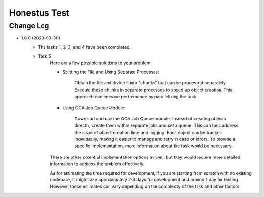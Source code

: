 Honestus Test
=======================

Change Log
##########

* 1.0.0 (2023-03-30)
    * The tasks 1, 2, 3, and 4 have been completed.

    * Task 5
        Here are a few possible solutions to your problem:

        * Splitting the File and Using Separate Processes:

            Obtain the file and divide it into "chunks" that can be processed separately.
            Execute these chunks in separate processes to speed up object creation.
            This approach can improve performance by parallelizing the task.

        * Using OCA Job Queue Module:

            Download and use the OCA Job Queue module.
            Instead of creating objects directly, create them within separate jobs and set a queue.
            This can help address the issue of object creation time and logging.
            Each object can be tracked individually, making it easier to manage and retry in case of errors.
            To provide a specific implementation, more information about the task would be necessary.

        There are other potential implementation options as well, but they would require more detailed information to address the problem effectively.

        As for estimating the time required for development, if you are starting from scratch with no existing codebase, it might take approximately 2-3 days for development and around 1 day for testing. However, these estimates can vary depending on the complexity of the task and other factors.